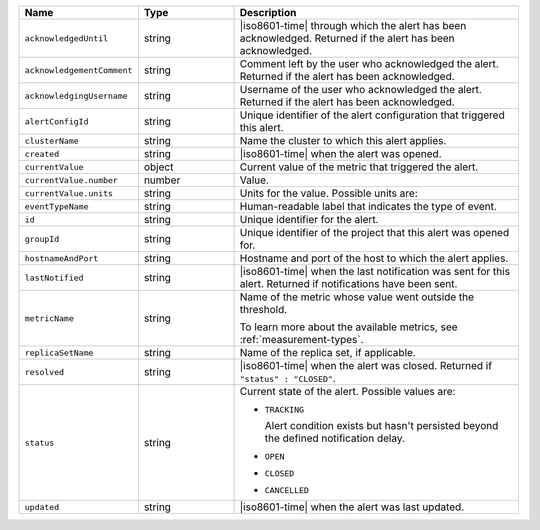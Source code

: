 .. list-table::
   :widths: 20 20 60
   :header-rows: 1

   * - Name
     - Type
     - Description

   * - ``acknowledgedUntil``
     - string
     - |iso8601-time| through which the alert has been acknowledged.
       Returned if the alert has been acknowledged.

   * - ``acknowledgementComment``
     - string
     - Comment left by the user who acknowledged the alert. Returned if
       the alert has been acknowledged.

   * - ``acknowledgingUsername``
     - string
     - Username of the user who acknowledged the alert. Returned if the
       alert has been acknowledged.

   * - ``alertConfigId``
     - string
     - Unique identifier of the alert configuration that triggered this
       alert.

   * - ``clusterName``
     - string
     - Name the cluster to which this alert applies.

   * - ``created``
     - string
     - |iso8601-time| when the alert was opened.

   * - ``currentValue``
     - object
     - Current value of the metric that triggered the alert.

   * - ``currentValue.number``
     - number
     - Value.

   * - ``currentValue.units``
     - string
     - Units for the value. Possible units are:

       .. include:: /includes/possibleValues-api-units.rst

   * - ``eventTypeName``
     - string
     - Human-readable label that indicates the type of event.

   * - ``id``
     - string
     - Unique identifier for the alert.

   * - ``groupId``
     - string
     - Unique identifier of the project that this alert was opened for.

   * - ``hostnameAndPort``
     - string
     - Hostname and port of the host to which the alert applies.

   * - ``lastNotified``
     - string
     - |iso8601-time| when the last notification was sent for this
       alert. Returned if notifications have been sent.

   * - ``metricName``
     - string
     - Name of the metric whose value went outside the threshold.

       To learn more about the available metrics, see 
       :ref:`measurement-types`.

       .. include:: /includes/fact-serverless-alert-conditions.rst

   * - ``replicaSetName``
     - string
     - Name of the replica set, if applicable.

   * - ``resolved``
     - string
     - |iso8601-time| when the alert was closed. Returned if
       ``"status" : "CLOSED"``.

   * - ``status``
     - string
     - Current state of the alert. Possible values are:

       - ``TRACKING``

         Alert condition exists but hasn't persisted beyond the
         defined notification delay.

         .. seealso:: 
         
            :ref:`api-alert-status`.

       - ``OPEN``
       - ``CLOSED``
       - ``CANCELLED``

   * - ``updated``
     - string
     - |iso8601-time| when the alert was last updated.

